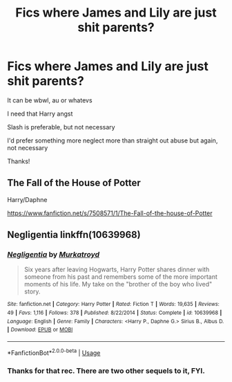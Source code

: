 #+TITLE: Fics where James and Lily are just shit parents?

* Fics where James and Lily are just shit parents?
:PROPERTIES:
:Author: Super_Seeker
:Score: 4
:DateUnix: 1585623221.0
:DateShort: 2020-Mar-31
:FlairText: Request
:END:
It can be wbwl, au or whatevs

I need that Harry angst

Slash is preferable, but not necessary

I'd prefer something more neglect more than straight out abuse but again, not necessary

Thanks!


** The Fall of the House of Potter

Harry/Daphne

[[https://www.fanfiction.net/s/7508571/1/The-Fall-of-the-house-of-Potter]]
:PROPERTIES:
:Author: raveninthewind84
:Score: 2
:DateUnix: 1585635572.0
:DateShort: 2020-Mar-31
:END:


** Negligentia linkffn(10639968)
:PROPERTIES:
:Author: streakermaximus
:Score: 2
:DateUnix: 1585624355.0
:DateShort: 2020-Mar-31
:END:

*** [[https://www.fanfiction.net/s/10639968/1/][*/Negligentia/*]] by [[https://www.fanfiction.net/u/1086188/Murkatroyd][/Murkatroyd/]]

#+begin_quote
  Six years after leaving Hogwarts, Harry Potter shares dinner with someone from his past and remembers some of the more important moments of his life. My take on the "brother of the boy who lived" story.
#+end_quote

^{/Site/:} ^{fanfiction.net} ^{*|*} ^{/Category/:} ^{Harry} ^{Potter} ^{*|*} ^{/Rated/:} ^{Fiction} ^{T} ^{*|*} ^{/Words/:} ^{19,635} ^{*|*} ^{/Reviews/:} ^{49} ^{*|*} ^{/Favs/:} ^{1,116} ^{*|*} ^{/Follows/:} ^{378} ^{*|*} ^{/Published/:} ^{8/22/2014} ^{*|*} ^{/Status/:} ^{Complete} ^{*|*} ^{/id/:} ^{10639968} ^{*|*} ^{/Language/:} ^{English} ^{*|*} ^{/Genre/:} ^{Family} ^{*|*} ^{/Characters/:} ^{<Harry} ^{P.,} ^{Daphne} ^{G.>} ^{Sirius} ^{B.,} ^{Albus} ^{D.} ^{*|*} ^{/Download/:} ^{[[http://www.ff2ebook.com/old/ffn-bot/index.php?id=10639968&source=ff&filetype=epub][EPUB]]} ^{or} ^{[[http://www.ff2ebook.com/old/ffn-bot/index.php?id=10639968&source=ff&filetype=mobi][MOBI]]}

--------------

*FanfictionBot*^{2.0.0-beta} | [[https://github.com/tusing/reddit-ffn-bot/wiki/Usage][Usage]]
:PROPERTIES:
:Author: FanfictionBot
:Score: 2
:DateUnix: 1585624365.0
:DateShort: 2020-Mar-31
:END:


*** Thanks for that rec. There are two other sequels to it, FYI.
:PROPERTIES:
:Author: raveninthewind84
:Score: 2
:DateUnix: 1585689120.0
:DateShort: 2020-Apr-01
:END:

